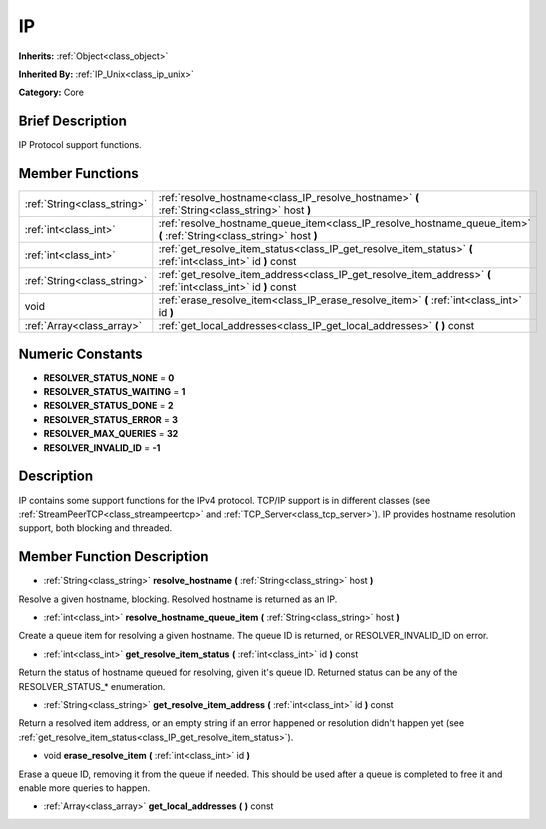 .. _class_IP:

IP
==

**Inherits:** :ref:`Object<class_object>`

**Inherited By:** :ref:`IP_Unix<class_ip_unix>`

**Category:** Core

Brief Description
-----------------

IP Protocol support functions.

Member Functions
----------------

+------------------------------+-------------------------------------------------------------------------------------------------------------------------+
| :ref:`String<class_string>`  | :ref:`resolve_hostname<class_IP_resolve_hostname>`  **(** :ref:`String<class_string>` host  **)**                       |
+------------------------------+-------------------------------------------------------------------------------------------------------------------------+
| :ref:`int<class_int>`        | :ref:`resolve_hostname_queue_item<class_IP_resolve_hostname_queue_item>`  **(** :ref:`String<class_string>` host  **)** |
+------------------------------+-------------------------------------------------------------------------------------------------------------------------+
| :ref:`int<class_int>`        | :ref:`get_resolve_item_status<class_IP_get_resolve_item_status>`  **(** :ref:`int<class_int>` id  **)** const           |
+------------------------------+-------------------------------------------------------------------------------------------------------------------------+
| :ref:`String<class_string>`  | :ref:`get_resolve_item_address<class_IP_get_resolve_item_address>`  **(** :ref:`int<class_int>` id  **)** const         |
+------------------------------+-------------------------------------------------------------------------------------------------------------------------+
| void                         | :ref:`erase_resolve_item<class_IP_erase_resolve_item>`  **(** :ref:`int<class_int>` id  **)**                           |
+------------------------------+-------------------------------------------------------------------------------------------------------------------------+
| :ref:`Array<class_array>`    | :ref:`get_local_addresses<class_IP_get_local_addresses>`  **(** **)** const                                             |
+------------------------------+-------------------------------------------------------------------------------------------------------------------------+

Numeric Constants
-----------------

- **RESOLVER_STATUS_NONE** = **0**
- **RESOLVER_STATUS_WAITING** = **1**
- **RESOLVER_STATUS_DONE** = **2**
- **RESOLVER_STATUS_ERROR** = **3**
- **RESOLVER_MAX_QUERIES** = **32**
- **RESOLVER_INVALID_ID** = **-1**

Description
-----------

IP contains some support functions for the IPv4 protocol. TCP/IP support is in different classes (see :ref:`StreamPeerTCP<class_streampeertcp>` and :ref:`TCP_Server<class_tcp_server>`). IP provides hostname resolution support, both blocking and threaded.

Member Function Description
---------------------------

.. _class_IP_resolve_hostname:

- :ref:`String<class_string>`  **resolve_hostname**  **(** :ref:`String<class_string>` host  **)**

Resolve a given hostname, blocking. Resolved hostname is returned as an IP.

.. _class_IP_resolve_hostname_queue_item:

- :ref:`int<class_int>`  **resolve_hostname_queue_item**  **(** :ref:`String<class_string>` host  **)**

Create a queue item for resolving a given hostname. The queue ID is returned, or RESOLVER_INVALID_ID on error.

.. _class_IP_get_resolve_item_status:

- :ref:`int<class_int>`  **get_resolve_item_status**  **(** :ref:`int<class_int>` id  **)** const

Return the status of hostname queued for resolving, given it's queue ID. Returned status can be any of the RESOLVER_STATUS\_\* enumeration.

.. _class_IP_get_resolve_item_address:

- :ref:`String<class_string>`  **get_resolve_item_address**  **(** :ref:`int<class_int>` id  **)** const

Return a resolved item address, or an empty string if an error happened or resolution didn't happen yet (see :ref:`get_resolve_item_status<class_IP_get_resolve_item_status>`).

.. _class_IP_erase_resolve_item:

- void  **erase_resolve_item**  **(** :ref:`int<class_int>` id  **)**

Erase a queue ID, removing it from the queue if needed. This should be used after a queue is completed to free it and enable more queries to happen.

.. _class_IP_get_local_addresses:

- :ref:`Array<class_array>`  **get_local_addresses**  **(** **)** const



